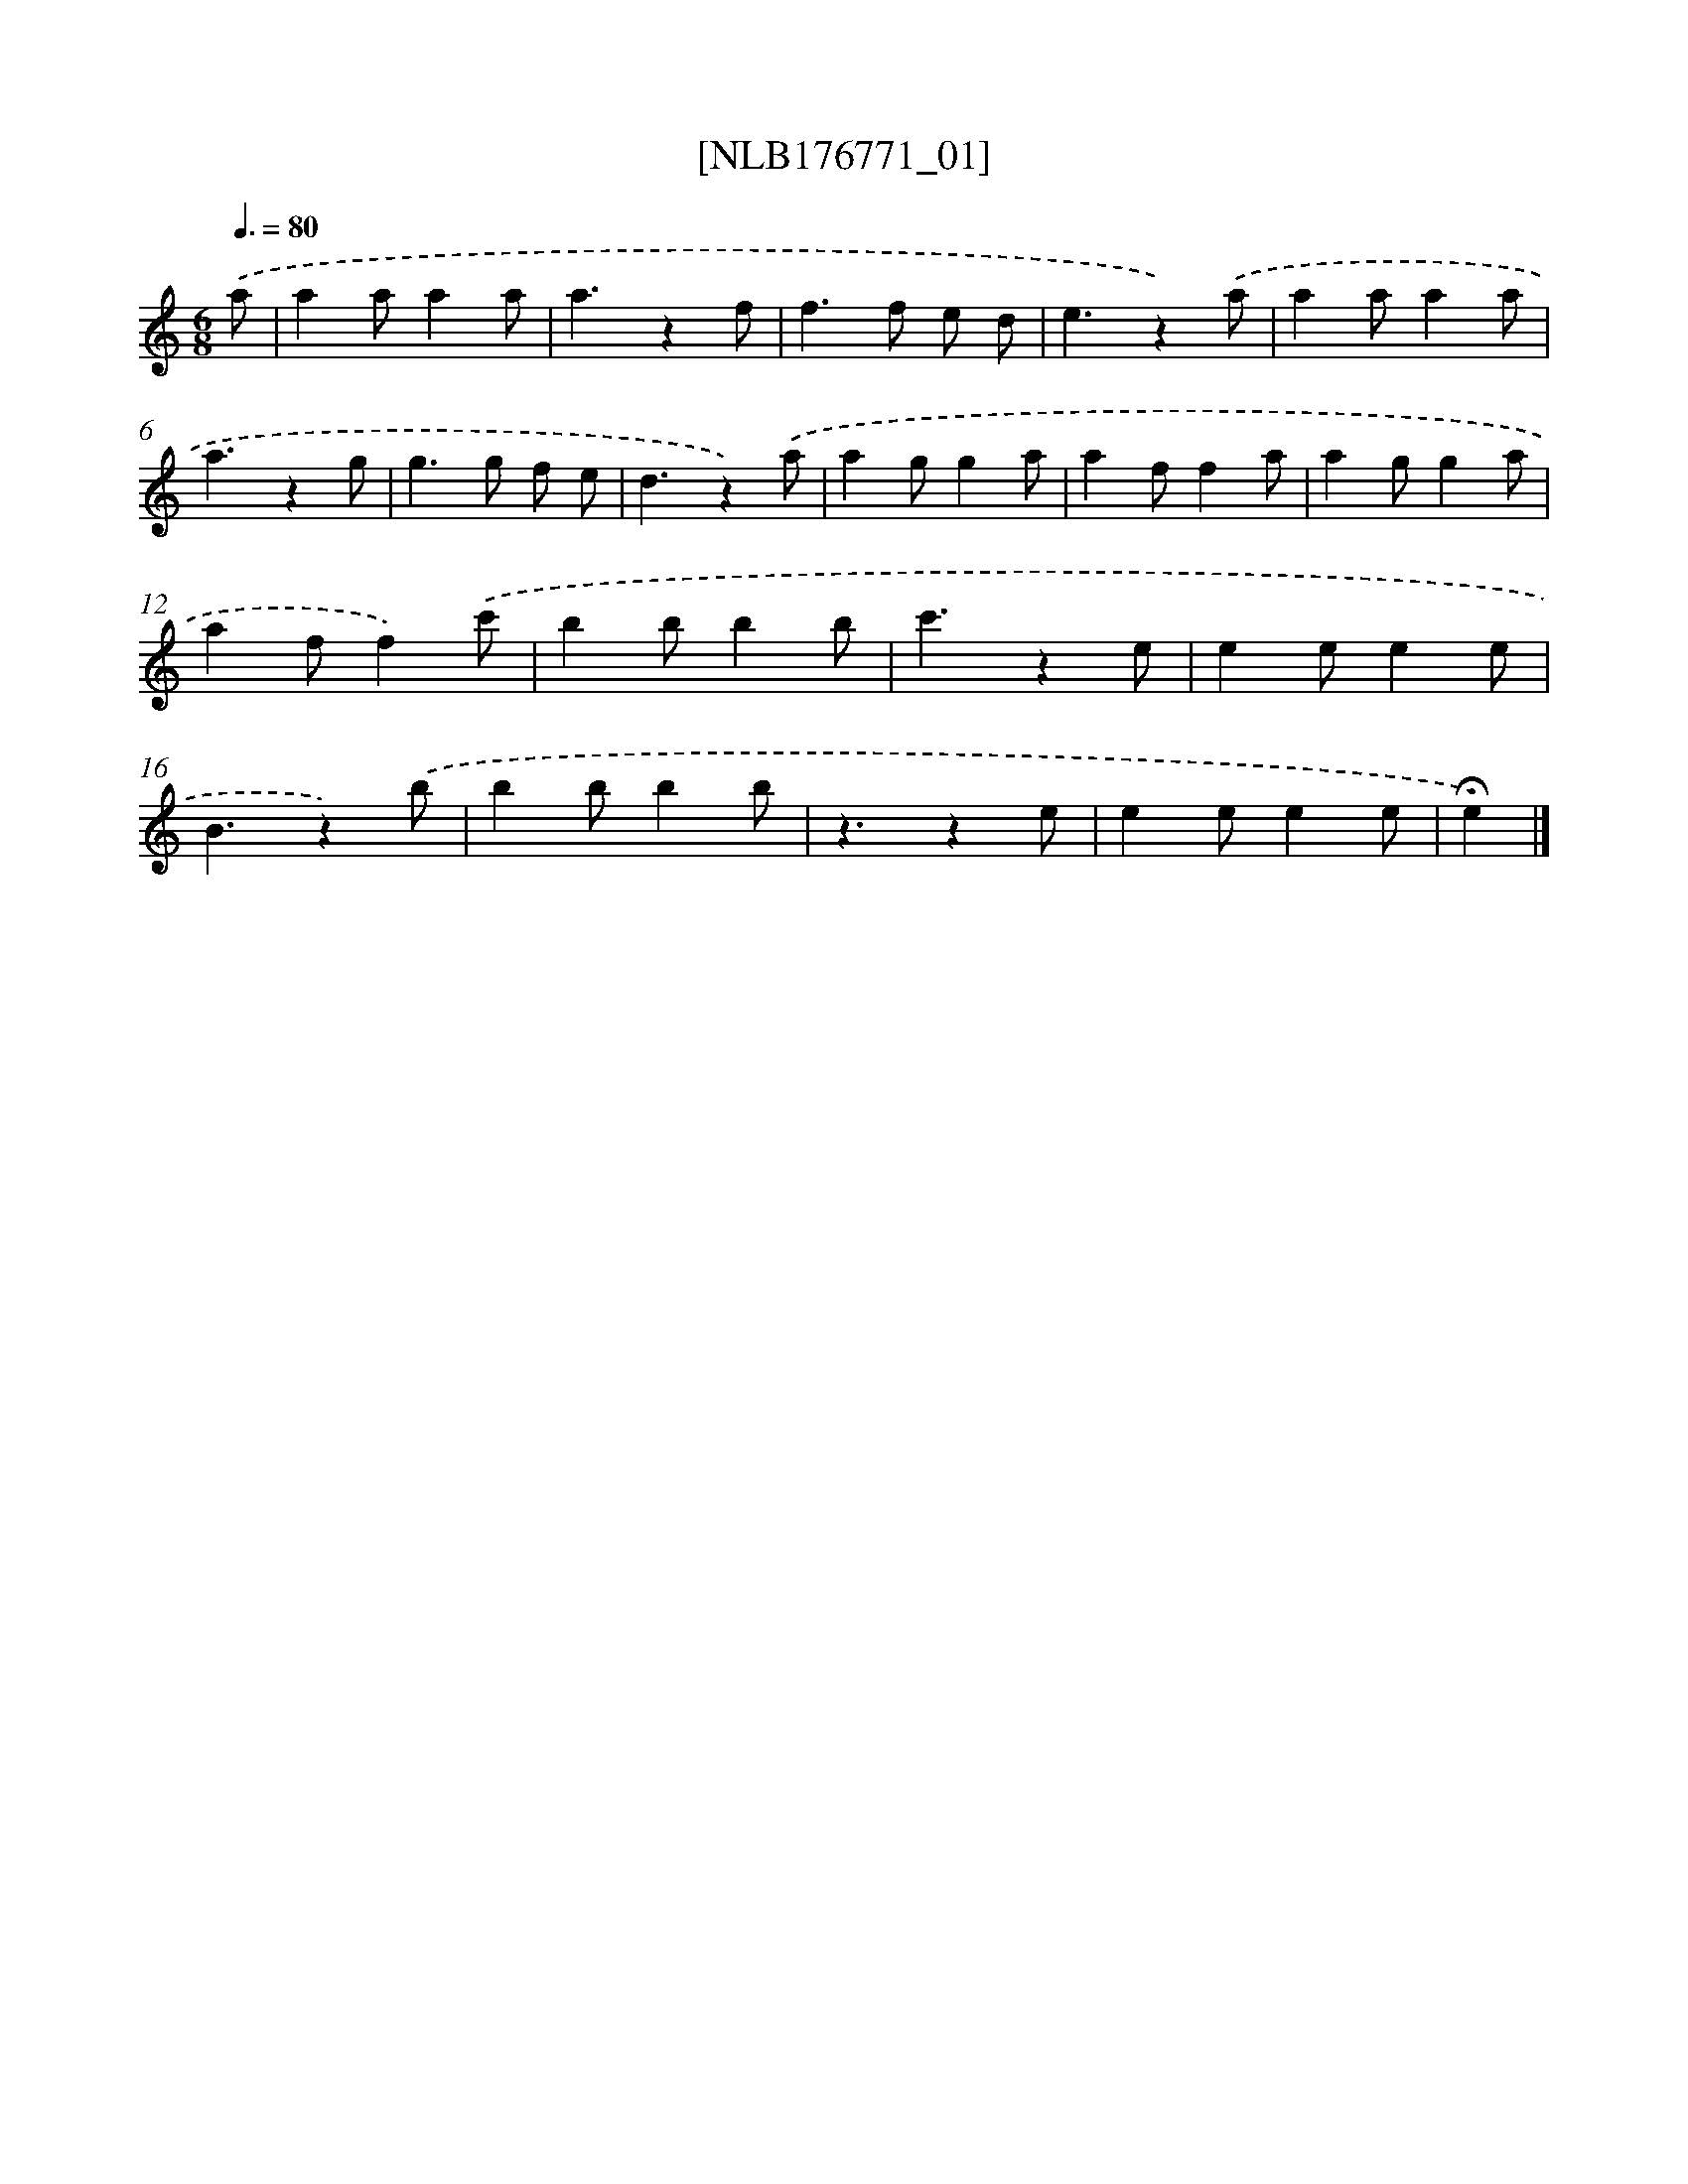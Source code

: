 X: 13601
T: [NLB176771_01]
%%abc-version 2.0
%%abcx-abcm2ps-target-version 5.9.1 (29 Sep 2008)
%%abc-creator hum2abc beta
%%abcx-conversion-date 2018/11/01 14:37:35
%%humdrum-veritas 901057323
%%humdrum-veritas-data 185614292
%%continueall 1
%%barnumbers 0
L: 1/4
M: 6/8
Q: 3/8=80
K: C clef=treble
.('a/ [I:setbarnb 1]|
aa/aa/ |
a3/zf/ |
f>f e/ d/ |
e3/z).('a/ |
aa/aa/ |
a3/zg/ |
g>g f/ e/ |
d3/z).('a/ |
ag/ga/ |
af/fa/ |
ag/ga/ |
af/f).('c'/ |
bb/bb/ |
c'3/ze/ |
ee/ee/ |
B3/z).('b/ |
bb/bb/ |
z3/ze/ |
ee/ee/ |
!fermata!e) |]
